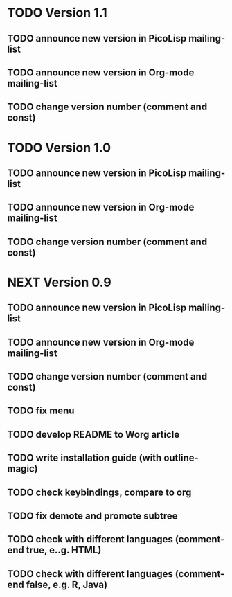 * TODO Version 1.1

** TODO announce new version in PicoLisp  mailing-list
** TODO announce new version in Org-mode mailing-list
** TODO change version number (comment and const)


* TODO Version 1.0

** TODO announce new version in PicoLisp  mailing-list
** TODO announce new version in Org-mode mailing-list
** TODO change version number (comment and const)


* NEXT Version 0.9

** TODO announce new version in PicoLisp  mailing-list
** TODO announce new version in Org-mode mailing-list
** TODO change version number (comment and const)
** TODO fix menu
** TODO develop README to Worg article
** TODO write installation guide (with outline-magic)
** TODO check keybindings, compare to org
** TODO fix demote and promote subtree
** TODO check with different languages (comment-end true, e..g. HTML)
** TODO check with different languages (comment-end false, e.g. R, Java)


